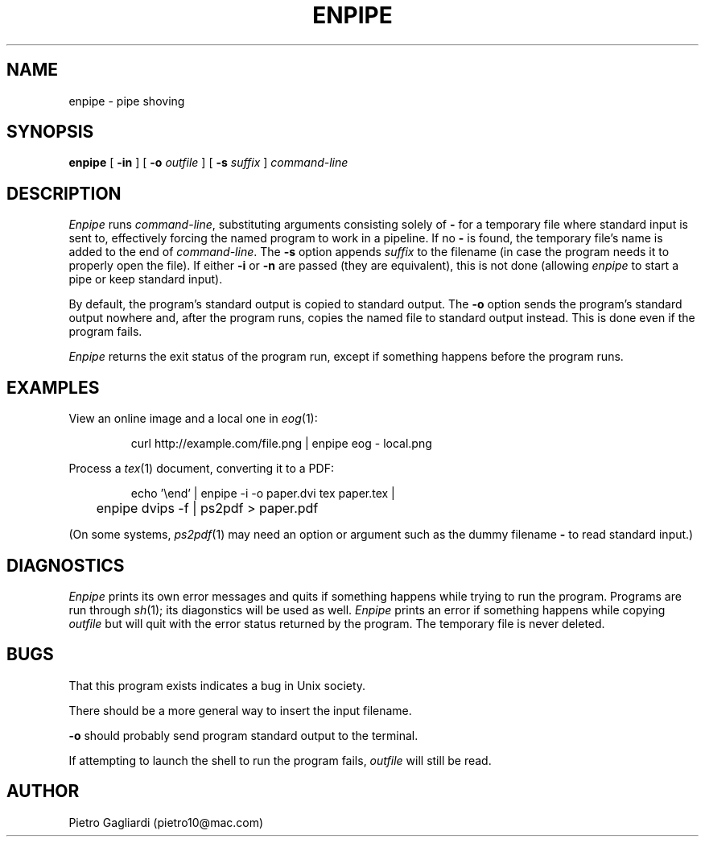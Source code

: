.TH ENPIPE 1
.\" 27 december 2011
.SH NAME
enpipe \- pipe shoving
.SH SYNOPSIS
.B enpipe
[
.B -in
]
[
.B -o
.I outfile
]
[
.B -s
.I suffix
]
.I command-line
.SH DESCRIPTION
.I Enpipe
runs
.IR command-line ,
substituting arguments consisting solely of
.B -
for a temporary file where standard input is sent to, effectively forcing the named program to work in a pipeline.
If no
.B -
is found, the temporary file's name is added to the end of
.IR command-line .
The
.B -s
option appends
.I suffix
to the filename (in case the program needs it to properly open the file).
If either
.B -i
or
.B -n
are passed (they are equivalent), this is not done (allowing
.I enpipe
to start a pipe or keep standard input).
.LP
By default, the program's standard output is copied to standard output.
The
.B -o
option sends the program's standard output nowhere and, after the program runs, copies the named file to standard output instead.
This is done even if the program fails.
.LP
.I Enpipe
returns the exit status of the program run, except if something happens before the program runs.
.SH EXAMPLES
View an online image and a local one in
.IR eog (1):
.IP
.EX
curl http://example.com/file.png | enpipe eog - local.png
.EE
.LP
Process a
.IR tex (1)
document, converting it to a PDF:
.IP
.EX
echo '\eend' | enpipe -i -o paper.dvi tex paper.tex |
	enpipe dvips -f | ps2pdf > paper.pdf
.EE
.LP
(On some systems,
.IR ps2pdf (1)
may need an option or argument such as the dummy filename
.B -
to read standard input.)
.SH DIAGNOSTICS
.I Enpipe
prints its own error messages and quits if something happens while trying to run the program.
Programs are run through
.IR sh (1);
its diagonstics will be used as well.
.I Enpipe
prints an error if something happens while copying
.I outfile
but will quit with the error status returned by the program.
The temporary file is never deleted.
.SH BUGS
That this program exists indicates a bug in Unix society.
.LP
There should be a more general way to insert the input filename.
.LP
.B -o
should probably send program standard output to the terminal.
.LP
If attempting to launch the shell to run the program fails,
.I outfile
will still be read.
.SH AUTHOR
Pietro Gagliardi (pietro10@mac.com)
